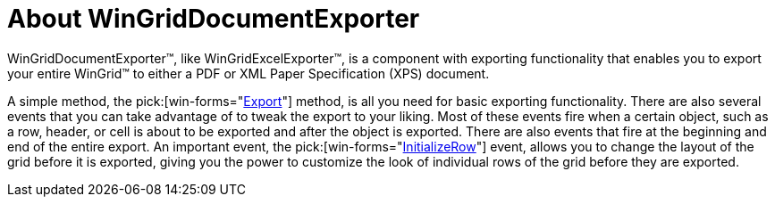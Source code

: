 ﻿////

|metadata|
{
    "name": "wingriddocumentexporter-about-wingriddocumentexporter",
    "controlName": ["WinGridDocumentExporter"],
    "tags": [],
    "guid": "{D77C97D8-00A1-4C88-B6A7-FB23DAFDE019}",  
    "buildFlags": [],
    "createdOn": "0001-01-01T00:00:00Z"
}
|metadata|
////

= About WinGridDocumentExporter

WinGridDocumentExporter™, like WinGridExcelExporter™, is a component with exporting functionality that enables you to export your entire WinGrid™ to either a PDF or XML Paper Specification (XPS) document.

A simple method, the  pick:[win-forms="link:{ApiPlatform}win.ultrawingrid.documentexport{ApiVersion}~infragistics.win.ultrawingrid.documentexport.ultragriddocumentexporter~export.html[Export]"]  method, is all you need for basic exporting functionality. There are also several events that you can take advantage of to tweak the export to your liking. Most of these events fire when a certain object, such as a row, header, or cell is about to be exported and after the object is exported. There are also events that fire at the beginning and end of the entire export. An important event, the  pick:[win-forms="link:{ApiPlatform}win.ultrawingrid.documentexport{ApiVersion}~infragistics.win.ultrawingrid.documentexport.ultragriddocumentexporter~initializerow_ev.html[InitializeRow]"]  event, allows you to change the layout of the grid before it is exported, giving you the power to customize the look of individual rows of the grid before they are exported.